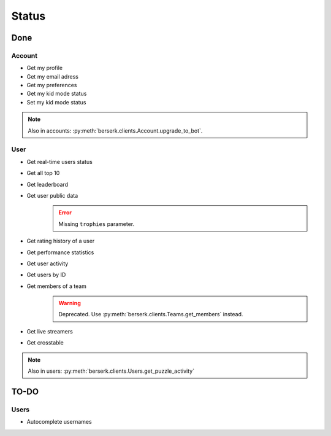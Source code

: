 .. role:: python(code)
   :language: python

======
Status
======

Done
====

Account
-------

- Get my profile
- Get my email adress
- Get my preferences
- Get my kid mode status
- Set my kid mode status

.. note::
    Also in accounts: :py:meth:`berserk.clients.Account.upgrade_to_bot`.

User
----

- Get real-time users status
- Get all top 10
- Get leaderboard
- Get user public data
    .. error::
        Missing ``trophies`` parameter.
- Get rating history of a user
- Get performance statistics
- Get user activity
- Get users by ID
- Get members of a team
    .. warning::
        Deprecated. Use :py:meth:`berserk.clients.Teams.get_members` instead.
- Get live streamers
- Get crosstable

.. note::
    Also in users: :py:meth:`berserk.clients.Users.get_puzzle_activity`

TO-DO
=====

Users
-----

- Autocomplete usernames
